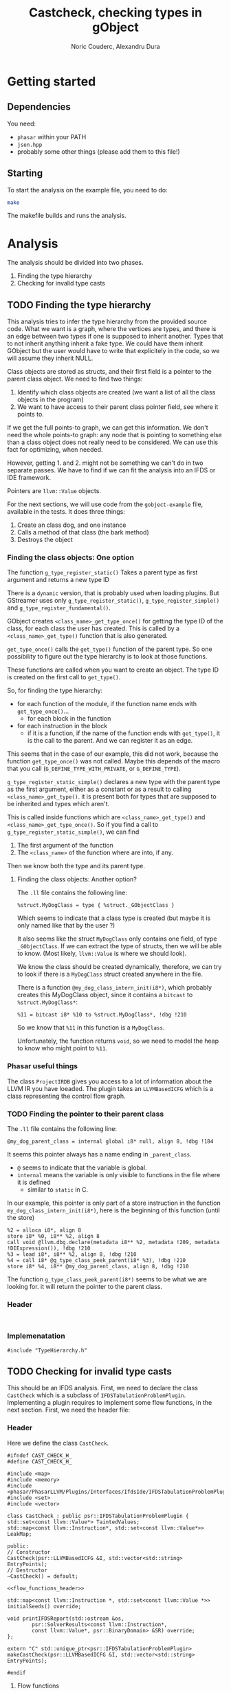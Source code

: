 #+TITLE: Castcheck, checking types in gObject
#+AUTHOR: Noric Couderc, Alexandru Dura

* Getting started
** Dependencies
   You need:
   - =phasar= within your PATH
   - =json.hpp=
   - probably some other things (please add them to this file!)

** Starting
  To start the analysis on the example file, you need to do:
  #+BEGIN_SRC bash
  make
  #+END_SRC
  The makefile builds and runs the analysis.

* Analysis
  The analysis should be divided into two phases.
  1. Finding the type hierarchy
  2. Checking for invalid type casts

** TODO Finding the type hierarchy
   This analysis tries to infer the type hierarchy from the provided source code.
   What we want is a graph, where the vertices are types, and there is an edge
   between two types if one is supposed to inherit another. Types that to not inherit
   anything inherit a fake type. We could have them inherit GObject but the user
   would have to write that explicitely in the code, so we will assume they inherit NULL.

   Class objects are stored as structs, and their first field is a pointer to the parent class object.
   We need to find two things:
   1. Identify which class objects are created (we want a list of all the class objects in the program)
   2. We want to have access to their parent class pointer field, see where it points to.

   If we get the full points-to graph, we can get this information.
   We don't need the whole points-to graph: any node
   that is pointing to something else than a class object does not really need
   to be considered. We can use this fact for optimizing, when needed.

   However, getting 1. and 2. might not be something we can't do in two separate passes.
   We have to find if we can fit the analysis into an IFDS or IDE framework.

   Pointers are =llvm::Value= objects.

   For the next sections, we will use code from the =gobject-example=
   file, available in the tests. It does three things:
   1. Create an class dog, and one instance
   2. Calls a method of that class (the bark method)
   3. Destroys the object

*** Finding the class objects: One option
    The function =g_type_register_static()=
    Takes a parent type as first argument and returns a new type ID

    There is a =dynamic= version, that is probably used when loading
    plugins. But GStreamer uses only =g_type_register_static()=,
    =g_type_register_simple()= and =g_type_register_fundamental()=.

    GObject creates =<class_name>_get_type_once()= for getting the type ID
    of the class, for each class the user has created. This is called
    by a =<class_name>_get_type()= function that is also generated.

    =get_type_once()= calls the =get_type()= function of the parent type.
    So one possibility to figure out the type hierarchy is to look
    at those functions.

    These functions are called when you want to create an object.
    The type ID is created on the first call to =get_type()=.

    So, for finding the type hierarchy:
    - for each function of the module, if the function name ends with =get_type_once()=...
      - for each block in the function
	- for each instruction in the block
	  - if it is a function, if the name of the function ends with =get_type()=, it is the call to the parent. And we can register it as an edge.

    This seems that in the case of our example, this did not work, because the function =get_type_once()= was not called.
    Maybe this depends of the macro that you call (=G_DEFINE_TYPE_WITH_PRIVATE=, or =G_DEFINE_TYPE=).

    =g_type_register_static_simple()= declares a new type with the parent type as the first argument,
    either as a constant or as a result to calling =<class_name>_get_type()=.
    it is present both for types that are supposed to be inherited and types which aren't.

    This is called inside functions which are =<class_name>_get_type()= and =<class_name>_get_type_once()=.
    So if you find a call to =g_type_register_static_simple()=, we can find
    1. The first argument of the function
    2. The =<class_name>= of the function where are into, if any.

    Then we know both the type and its parent type.


**** Finding the class objects: Another option?
     The =.ll= file contains the following line:
     #+BEGIN_SRC
     %struct.MyDogClass = type { %struct._GObjectClass }
     #+END_SRC

     Which seems to indicate that a class type is created
     (but maybe it is only named like that by the user ?)

     It also seems like the struct =MyDogClass= only contains
     one field, of type =_GObjectClass=. If we can extract the type
     of structs, then we will be able to know.
     (Most likely, =llvm::Value= is where we should look).

     We know the class should be created dynamically, therefore,
     we can try to look if there is a =MyDogClass= struct created
     anywhere in the file.

     There is a function =@my_dog_class_intern_init(i8*)=, which
     probably creates this MyDogClass object, since it contains
     a =bitcast= to =%struct.MyDogClass*=:
     #+BEGIN_SRC
     %11 = bitcast i8* %10 to %struct.MyDogClass*, !dbg !210
     #+END_SRC

     So we know that =%11= in this function is a =MyDogClass=.

     Unfortunately, the function returns =void=, so we need
     to model the heap to know who might point to =%11=.


*** Phasar useful things
    The class =ProjectIRDB= gives you access to a lot of information
    about the LLVM IR you have loeaded.
    The plugin takes an =LLVMBasedICFG= which is a class representing
    the control flow graph.

*** TODO Finding the pointer to their parent class
    The =.ll= file contains the following line:
    #+BEGIN_SRC
    @my_dog_parent_class = internal global i8* null, align 8, !dbg !184
    #+END_SRC

    It seems this pointer always has a name ending in =_parent_class=.

    - =@= seems to indicate that the variable is global.
    - =internal= means the variable is only visible to functions in the file where it is defined
      - similar to =static= in C.

    In our example, this pointer is only part of a store
    instruction in the function =my_dog_class_intern_init(i8*)=,
    here is the beginning of this function (until the store)

    #+BEGIN_SRC
    %2 = alloca i8*, align 8
    store i8* %0, i8** %2, align 8
    call void @llvm.dbg.declare(metadata i8** %2, metadata !209, metadata !DIExpression()), !dbg !210
    %3 = load i8*, i8** %2, align 8, !dbg !210
    %4 = call i8* @g_type_class_peek_parent(i8* %3), !dbg !210
    store i8* %4, i8** @my_dog_parent_class, align 8, !dbg !210
    #+END_SRC

    The function =g_type_class_peek_parent(i8*)= seems to be what we are looking for.
    it will return the pointer to the parent class.


*** Header
    #+BEGIN_SRC c++ :tangle TypeHierarchy.h

    #+END_SRC

*** Implemenatation
    #+BEGIN_SRC c++ :tangle TypeHierarchy.cxx
    #include "TypeHierarchy.h"
    #+END_SRC

** TODO Checking for invalid type casts
   This should be an IFDS analysis.
   First, we need to declare the class =CastCheck= which is a subclass of =IFDSTabulationProblemPlugin=.
   Implementing a plugin requires to implement some flow functions, in the next section.
   First, we need the header file:

*** Header
    Here we define the class =CastCheck=.
    #+BEGIN_SRC c++ :noweb yes :tangle CastCheck.h
      #ifndef CAST_CHECK_H_
      #define CAST_CHECK_H_

      #include <map>
      #include <memory>
      #include <phasar/PhasarLLVM/Plugins/Interfaces/IfdsIde/IFDSTabulationProblemPlugin.h>
      #include <set>
      #include <vector>

      class CastCheck : public psr::IFDSTabulationProblemPlugin {
      std::set<const llvm::Value*> TaintedValues;
      std::map<const llvm::Instruction*, std::set<const llvm::Value*>> LeakMap;

      public:
      // Constructor
      CastCheck(psr::LLVMBasedICFG &I, std::vector<std::string> EntryPoints);
      // Destructor
      ~CastCheck() = default;

      <<flow_functions_header>>

      std::map<const llvm::Instruction *, std::set<const llvm::Value *>>
      initialSeeds() override;

      void printIFDSReport(std::ostream &os,
		      psr::SolverResults<const llvm::Instruction*,
		      const llvm::Value*, psr::BinaryDomain> &SR) override;
      };

      extern "C" std::unique_ptr<psr::IFDSTabulationProblemPlugin>
      makeCastCheck(psr::LLVMBasedICFG &I, std::vector<std::string> EntryPoints);

      #endif
    #+END_SRC

**** Flow functions
     Here, we declare the functions that will return the flow functions.
     #+NAME:flow_functions_header
     #+BEGIN_SRC c++
     std::shared_ptr<psr::FlowFunction<const llvm::Value *>>
     getNormalFlowFunction(const llvm::Instruction *curr,
		     const llvm::Instruction *succ) override;

     std::shared_ptr<psr::FlowFunction<const llvm::Value *>>
     getCallFlowFunction(const llvm::Instruction *callStmt,
		 const llvm::Function *destMthd) override;

     std::shared_ptr<psr::FlowFunction<const llvm::Value *>>
     getRetFlowFunction(const llvm::Instruction *callSite,
		 const llvm::Function *calleeMthd,
		 const llvm::Instruction *exitStmt,
		 const llvm::Instruction *retSite) override;

     std::shared_ptr<psr::FlowFunction<const llvm::Value *>>
     getCallToRetFlowFunction(const llvm::Instruction *callSite,
		     const llvm::Instruction *retSite,
		     std::set<const llvm::Function *> callees) override;

     std::shared_ptr<psr::FlowFunction<const llvm::Value *>>
     getSummaryFlowFunction(const llvm::Instruction *callStmt,
		     const llvm::Function *destMthd) override;
     #+END_SRC

*** TODO Implementation
    The implementation has several parts:
    - Includes
    - Construction, registering and destruction
    - Flow functions
      - Normal flow function
      - Call flow function
      - Return flow function
      - Call to return flow function
      - Summary flow function
    - Initial seeds (What is this?)
    - Printing of report

    This code will be in the subsequent session,
    but for now we set up a squeleton.
    #+BEGIN_SRC c++ :noweb yes :tangle CastCheck.cxx
    #include "CastCheck.h"
    #include <iostream>
    #include <iterator>
    #include <phasar/PhasarLLVM/ControlFlow/LLVMBasedICFG.h>
    #include <phasar/PhasarLLVM/IfdsIde/FlowFunctions/Gen.h>
    #include <phasar/PhasarLLVM/IfdsIde/FlowFunctions/Identity.h>
    #include <phasar/PhasarLLVM/IfdsIde/FlowFunctions/KillAll.h>
    #include <phasar/PhasarLLVM/IfdsIde/FlowFunctions/LambdaFlow.h>

    using namespace std;
    using namespace psr; // Phasar
    using namespace llvm;

    // CONSTRUCTION, REGISTRATION, DESTRUCTION
    <<construction_destruction>>
    //<<flow_functions>>
    //<<initial_seeds>>
    //<<printing>>
    #+END_SRC

**** Construction, Registration, Destruction
     This section is fairly straightforward. We need to declare
     - A factory function that will call the constructor of the plugin class.
     - Two attributes which will register the plugin into Phasar.

     #+NAME:construction_destruction
     #+BEGIN_SRC c++
       // Factory function that is used to create an instance by the Phasar framework.
       unique_ptr<IFDSTabulationProblemPlugin>
       makeCastCheck(LLVMBasedICFG &I, vector<string> EntryPoints) {
	   return unique_ptr<IFDSTabulationProblemPlugin>(
	   new CastCheck(I, EntryPoints));
       }

       // Is executed on plug-in load and has to register this plug-in to Phasar.
       __attribute__((constructor)) void init() {
	  cout << "init - Cast check plugin\n";
	  IFDSTabulationProblemPluginFactory["ifds_testplugin"] = &makeCastCheck;
       }

       // Is executed on unload, can be used to unregister the plug-in.
       __attribute__((destructor)) void fini() { cout << "fini - Cast check plugin\n"; }

       // Default constructor
       CastCheck::CastCheck(LLVMBasedICFG &I, vector<string> EntryPoints)
	  : IFDSTabulationProblemPlugin(I, EntryPoints), TaintedValues() {}
     #+END_SRC

**** Flow functions

***** Normal flow function
      I think this flow function is for LLVM instructions of type:
      - alloca
      - load
      - store
      - arithmetic

      For allocations there is no issue, but stores are dangerous,
      if I store a tainted value inside another variables, then is
      becomes tainted as well:

      #+BEGIN_SRC c++
      #+END_SRC
**** Initial seeds

**** Printing

* Appendix

** Config file syntax
   For showing how to run an analysis, we will use our gObject simple example.

   #+BEGIN_SRC conf :tangle gobject-example.ll.conf
   module=../../test/gobject-example/gobject-example.ll
   data-flow-analysis=Plugin
   analysis-plugin=./CastCheck.so
   #+END_SRC

** Makefile
   Here is the content of the makefile, to build the plugin
   #+BEGIN_SRC makefile :tangle Makefile
GLIB_INSTALL_PREFIX ?= /usr/
LLVM_INSTALL_PREFIX ?= /home/noric/Dev/wasp-project-course/wasp-program-analysis/llvm/llvm_install/bin
CXX := clang++
CC := clang
CXX_FLAGS := -std=c++14
CXX_FLAGS += -Wall
CXX_FLAGS += -Wno-return-type-c-linkage
CXX_FLAGS += -O0
CXX_FLAGS += -fPIC
CXX_FLAGS += -shared
CXX_FLAGS += -g
INCLUDE_DIRS ?= -I/include/wise_enum/
LLVM_FLAGS := `$(LLVM_INSTALL_PREFIX)/llvm-config --cppflags`

IFDSPluginSrc := CastCheck.cxx
IFDSPlugin := $(patsubst %.cxx,%.so,$(IFDSPluginSrc))

all: run
castcheck: CastCheck.cxx CastCheck.h
	$(CXX) $(CXX_FLAGS) $(INCLUDE_DIRS) $(LLVM_FLAGS) $(IFDSPluginSrc) -o $(IFDSPlugin)

clean:
	rm -f $(IFDSPlugin)
	rm -f *.dot
	rm -f *.json

run: gobject-example.ll.conf castcheck
	phasar --config gobject-example.c.ll.conf
   #+END_SRC
